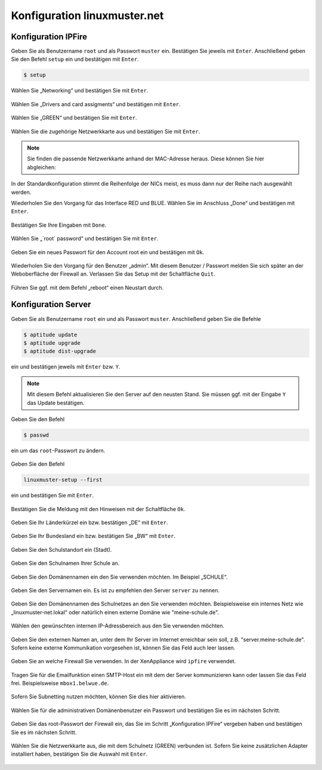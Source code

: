 Konfiguration linuxmuster.net
=============================

Konfiguration IPFire
--------------------

Geben Sie als Benutzername ``root`` und als Passwort ``muster`` ein. Bestätigen Sie jeweils mit ``Enter``. Anschließend geben Sie den Befehl ``setup`` ein und bestätigen mit ``Enter``.

.. code-block:: console

   $ setup

.. figure:: media/configuration/image61.png
   :align: center
   :alt: Konfiguration Schritt 1

Wählen Sie „Networking“ und bestätigen Sie mit ``Enter``.

.. figure:: media/configuration/image62.png
   :align: center
   :alt: Konfiguration Schritt 2

Wählen Sie „Drivers and card assigments“ und bestätigen mit ``Enter``.

.. figure:: media/configuration/image63.png
   :align: center
   :alt: Konfiguration Schritt 3

Wählen Sie „GREEN“ und bestätigen Sie mit ``Enter``.

.. figure:: media/configuration/image64.png
   :align: center
   :alt: Konfiguration Schritt 4

Wählen Sie die zugehörige Netzwerkkarte aus und bestätigen Sie mit ``Enter``.

.. figure:: media/configuration/image65.png
   :align: center
   :alt: Konfiguration Schritt 5

.. note::
 Sie finden die passende Netzwerkkarte anhand der MAC-Adresse heraus. Diese können Sie hier abgleichen:

.. figure:: media/configuration/image66.png
   :align: center
   :alt: Konfiguration Schritt 6

.. figure:: media/configuration/image67.png
   :align: center
   :alt: Konfiguration Schritt 7

In der Standardkonfiguration stimmt die Reihenfolge der NICs meist, es muss dann nur der Reihe nach ausgewählt werden.

Wiederholen Sie den Vorgang für das Interface RED und BLUE. Wählen Sie im Anschluss „Done“ und bestätigen mit ``Enter``.

.. figure:: media/configuration/image68.png
   :align: center
   :alt: Konfiguration Schritt 8

Bestätigen Sie Ihre Eingaben mit ``Done``.

.. figure:: media/configuration/image69.png
   :align: center
   :alt: Konfiguration Schritt 9

Wählen Sie „´root´ password“ und bestätigen Sie mit ``Enter``.

.. figure:: media/configuration/image70.png
   :align: center
   :alt: Konfiguration Schritt 10

Geben Sie ein neues Passwort für den Account root ein und bestätigen mit ``Ok``.

.. figure:: media/configuration/image71.png
   :align: center
   :alt: Konfiguration Schritt 11

Wiederholen Sie den Vorgang für den Benutzer „admin“. Mit diesem Benutzer / Passwort melden Sie sich später an der Weboberfläche der Firewall an. Verlassen Sie das Setup mit der Schaltfläche ``Quit``.

.. figure:: media/configuration/image72.png
   :align: center
   :alt: Konfiguration Schritt 12

Führen Sie ggf. mit dem Befehl „reboot“ einen Neustart durch.

Konfiguration Server
--------------------

Geben Sie als Benutzername ``root`` ein und als Passwort ``muster``. Anschließend geben Sie die Befehle

.. code-block:: console

   $ aptitude update
   $ aptitude upgrade
   $ aptitude dist-upgrade

ein und bestätigen jeweils mit ``Enter`` bzw. ``Y``.

.. figure:: media/configuration/image73.png
   :align: center
   :alt: Konfiguration Schritt 13

.. note::
 Mit diesem Befehl aktualisieren Sie den Server auf den neusten Stand. Sie müssen ggf. mit der Eingabe ``Y`` das Update bestätigen.

Geben Sie den Befehl

.. code-block:: console

   $ passwd

ein um das ``root``-Passwort zu ändern.

.. figure:: media/configuration/image74.png
   :align: center
   :alt: Konfiguration Schritt 14

Geben Sie den Befehl

.. code-block:: console

   linuxmuster-setup --first

ein und bestätigen Sie mit ``Enter``.

.. figure:: media/configuration/image75.png
   :align: center
   :alt: Konfiguration Schritt 15

Bestätigen Sie die Meldung mit den Hinweisen mit der Schaltfläche ``Ok``.

.. figure:: media/configuration/image76.png
   :align: center
   :alt: Konfiguration Schritt 16

Geben Sie Ihr Länderkürzel ein bzw. bestätigen „DE“ mit ``Enter``.

.. figure:: ../../systemadministration/install-from-scratch/media/server/590.png
   :align: center
   :alt: Konfiguration Schritt 17

Geben Sie Ihr Bundesland ein bzw. bestätigen Sie „BW“ mit ``Enter``.

.. figure:: ../../systemadministration/install-from-scratch/media/server/600.png
   :align: center
   :alt: Konfiguration Schritt 18

Geben Sie den Schulstandort ein (Stadt).

.. figure:: ../../systemadministration/install-from-scratch/media/server/610.png
   :align: center
   :alt: Konfiguration Schritt 19

Geben Sie den Schulnamen Ihrer Schule an.

.. figure:: ../../systemadministration/install-from-scratch/media/server/620.png
   :align: center
   :alt: Konfiguration Schritt 20

Geben Sie den Domänennamen ein den Sie verwenden möchten. Im Beispiel „SCHULE“.

.. figure:: ../../systemadministration/install-from-scratch/media/server/630.png
   :align: center
   :alt: Konfiguration Schritt 21

Geben Sie den Servernamen ein. Es ist zu empfehlen den Server ``server`` zu nennen.

.. figure:: ../../systemadministration/install-from-scratch/media/server/640.png
   :align: center
   :alt: Konfiguration Schritt 22

Geben Sie den Domänennamen des Schulnetzes an den Sie verwenden
möchten. Beispielsweise ein internes Netz wie „linuxmuster-net.lokal“
oder natürlich einen externe Domäne wie "meine-schule.de".

.. figure:: ../../systemadministration/install-from-scratch/media/server/650.png
   :align: center
   :alt: Konfiguration Schritt 23

Wählen den gewünschten internen IP-Adressbereich aus den Sie verwenden möchten.

.. figure:: ../../systemadministration/install-from-scratch/media/server/660.png
   :align: center
   :alt: Konfiguration Schritt 24

Geben Sie den externen Namen an, unter dem Ihr Server im Internet
erreichbar sein soll, z.B. "server.meine-schule.de". Sofern keine
externe Kommunikation vorgesehen ist, können Sie das Feld auch leer
lassen.

.. figure:: ../../systemadministration/install-from-scratch/media/server/670.png
   :align: center
   :alt: Konfiguration Schritt 25

Geben Sie an welche Firewall Sie verwenden. In der XenAppliance wird ``ipfire`` verwendet.

.. figure:: ../../systemadministration/install-from-scratch/media/server/680.png
   :align: center
   :alt: Konfiguration Schritt 26

Tragen Sie für die Emailfunktion einen SMTP-Host ein mit dem der Server kommunizieren kann oder lassen Sie das Feld frei. Beispielsweise ``mbox1.belwue.de``.

.. figure:: ../../systemadministration/install-from-scratch/media/server/690.png
   :align: center
   :alt: Konfiguration Schritt 27

Sofern Sie Subnetting nutzen möchten, können Sie dies hier aktivieren.

.. figure:: ../../systemadministration/install-from-scratch/media/server/700.png
   :align: center
   :alt: Konfiguration Schritt 28

Wählen Sie für die administrativen Domänenbenutzer ein Passwort und bestätigen Sie es im nächsten Schritt.

.. figure:: ../../systemadministration/install-from-scratch/media/server/710.png
   :align: center
   :alt: Konfiguration Schritt 29

Geben Sie das root-Passwort der Firewall ein, das Sie im Schritt „Konfiguration IPFire“ vergeben haben und bestätigen Sie es im nächsten Schritt.

.. figure:: ../../systemadministration/install-from-scratch/media/server/730.png
   :align: center
   :alt: Konfiguration Schritt 30

Wählen Sie die Netzwerkkarte aus, die mit dem Schulnetz (GREEN) verbunden ist. Sofern Sie keine zusätzlichen Adapter installiert haben, bestätigen Sie die Auswahl mit ``Enter``.

.. figure:: ../../systemadministration/install-from-scratch/media/server/server-assign-network.png
   :align: center
   :alt: Konfiguration Schritt 31
